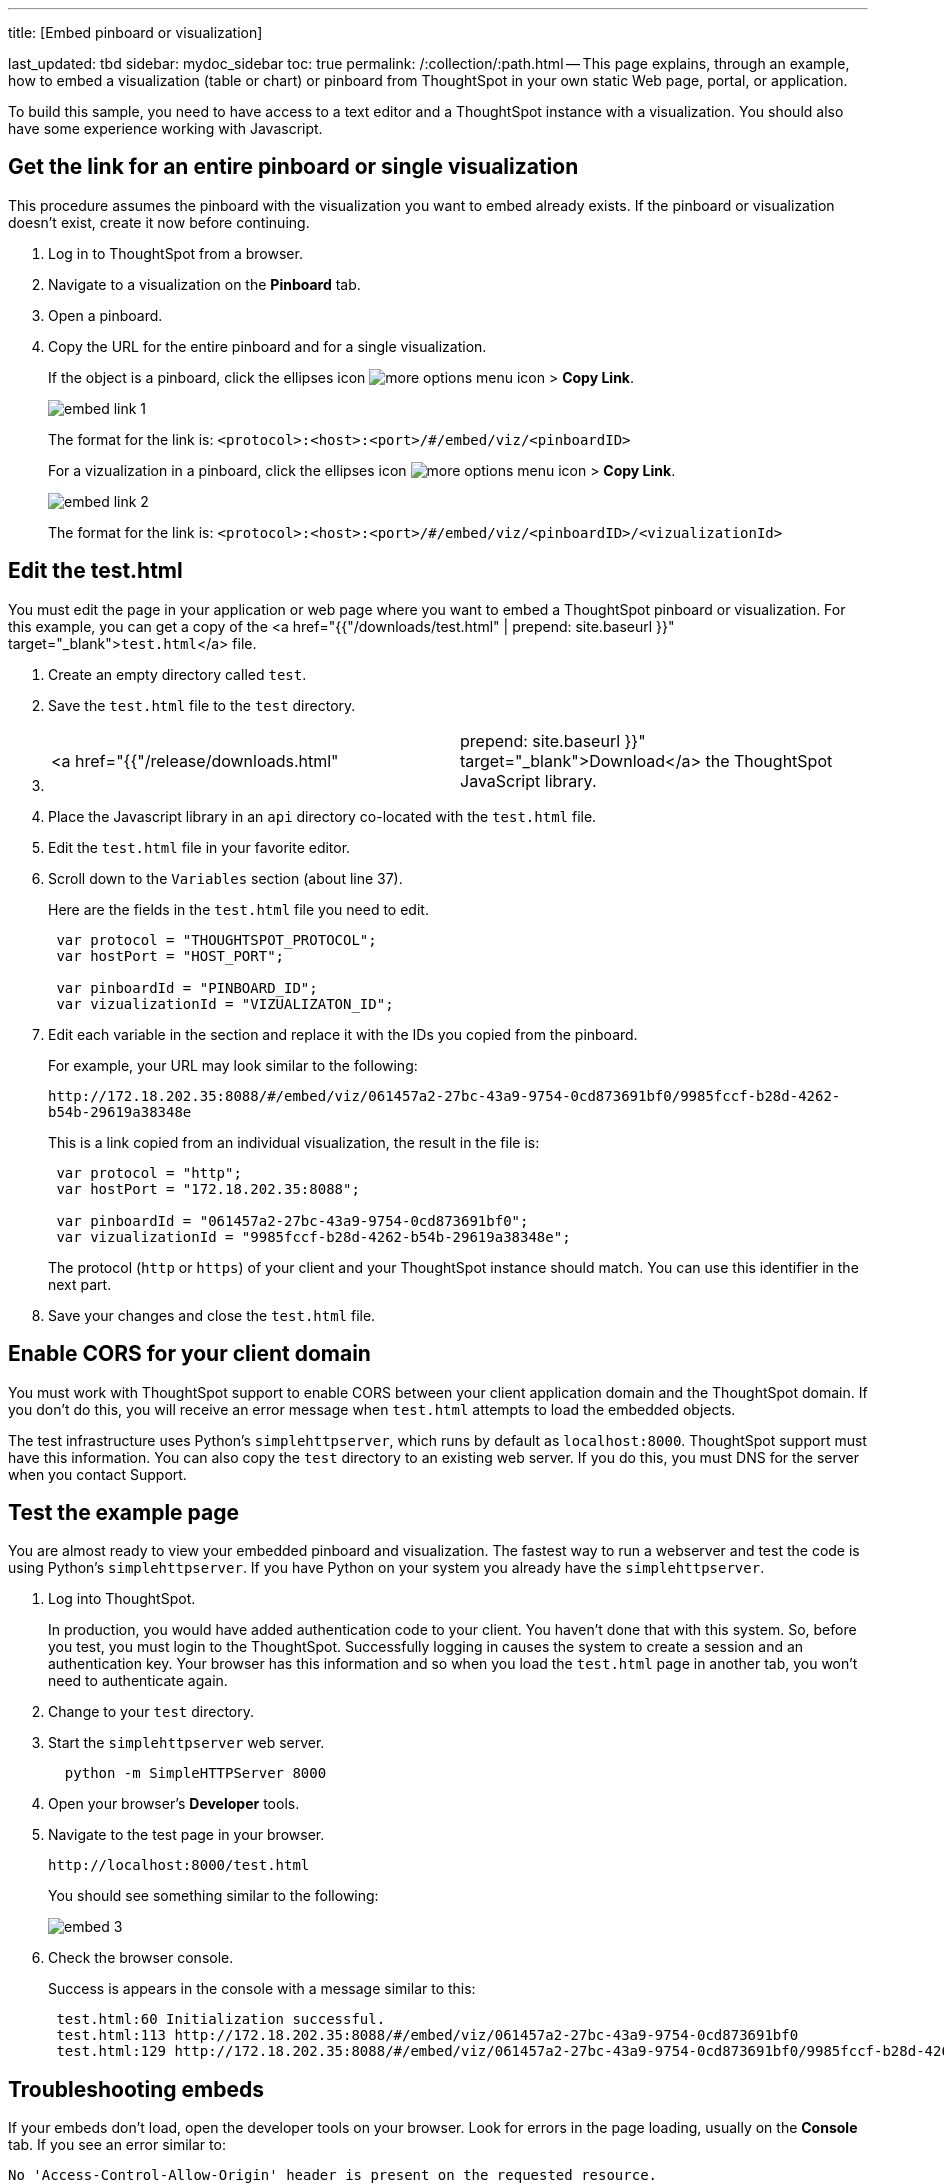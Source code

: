 '''

title: [Embed pinboard or visualization]

last_updated: tbd sidebar: mydoc_sidebar toc: true permalink: /:collection/:path.html -- This page explains, through an example, how to embed a visualization (table or chart) or pinboard from ThoughtSpot in your own static Web page, portal, or application.

To build this sample, you need to have access to a text editor and a ThoughtSpot instance with a visualization.
You should also have some experience working with Javascript.

== Get the link for an entire pinboard or single visualization

This procedure assumes the pinboard with the visualization you want to embed already exists.
If the pinboard or visualization doesn't exist, create it now before continuing.

. Log in to ThoughtSpot from a browser.
. Navigate to a visualization on the *Pinboard* tab.
. Open a pinboard.
. Copy the URL for the entire pinboard and for a single visualization.
+
If the object is a pinboard, click the ellipses icon image:{{ site.baseurl }}/images/icon-ellipses.png[more options menu icon] >  *Copy Link*.
+
image::{{ site.baseurl }}/images/embed-link-1.png[]
+
The format for the link is:  `<protocol>:<host>:<port>/#/embed/viz/<pinboardID>`
+
For a vizualization in a pinboard, click the ellipses icon image:{{ site.baseurl }}/images/icon-ellipses.png[more options menu icon] >  *Copy Link*.
+
image::{{ site.baseurl }}/images/embed-link-2.png[]
+
The format for the link is:  `<protocol>:<host>:<port>/#/embed/viz/<pinboardID>/<vizualizationId>`

== Edit the test.html

You must edit the page in your application or web page where you want to embed a ThoughtSpot pinboard or visualization.
For this example, you can get a copy of the <a href="{{"/downloads/test.html" | prepend: site.baseurl }}" target="_blank">``test.html``</a>  file.

. Create an empty directory called `test`.
. Save the `test.html` file to the `test` directory.
. {blank}
+
[cols=2*]
|===
| <a href="{{"/release/downloads.html"
| prepend: site.baseurl }}" target="_blank">Download</a> the ThoughtSpot JavaScript library.
|===

. Place the Javascript library in an `api` directory co-located with the `test.html` file.
. Edit the `test.html` file in your favorite editor.
. Scroll down to the `Variables` section (about line 37).
+
Here are the fields in the `test.html` file you need to edit.
+
[source,JavaScript]
----
 var protocol = "THOUGHTSPOT_PROTOCOL";
 var hostPort = "HOST_PORT";

 var pinboardId = "PINBOARD_ID";
 var vizualizationId = "VIZUALIZATON_ID";
----

. Edit each variable in the section and replace it with the IDs you copied from the pinboard.
+
For example, your URL may look similar to the following:
+
`+http://172.18.202.35:8088/#/embed/viz/061457a2-27bc-43a9-9754-0cd873691bf0/9985fccf-b28d-4262-b54b-29619a38348e+`
+
This is a link copied from an individual visualization, the result in the file is:
+
[source,JavaScript]
----
 var protocol = "http";
 var hostPort = "172.18.202.35:8088";

 var pinboardId = "061457a2-27bc-43a9-9754-0cd873691bf0";
 var vizualizationId = "9985fccf-b28d-4262-b54b-29619a38348e";
----
+
The protocol (`http` or `https`) of your client and your ThoughtSpot instance  should match.
You can use this identifier in the next part.

. Save your changes and close the `test.html` file.

== Enable CORS for your client domain

You must work with ThoughtSpot support to enable CORS between your client application domain and the ThoughtSpot domain.
If you don't do this, you will receive an error message when `test.html` attempts to load the embedded objects.

The test infrastructure uses Python's `simplehttpserver`, which runs by default as `localhost:8000`.
ThoughtSpot support must have this information.
You can also copy the `test` directory to an existing web server.
If you do this, you must DNS for the server when you contact Support.

== Test the example page

You are almost ready to view your embedded pinboard and visualization.
The fastest way to run a webserver and test the code is using Python's `simplehttpserver`.
If you have Python on your system you already have the `simplehttpserver`.

. Log into ThoughtSpot.
+
In production, you would have added authentication code to your client.
You haven't done that with this system.
So, before you test, you must login to the ThoughtSpot.
Successfully logging in causes the system to create a session and an authentication key.
Your browser has this information and so when you load the `test.html` page in another tab, you won't need to authenticate again.

. Change to your `test` directory.
. Start the `simplehttpserver` web server.
+
----
  python -m SimpleHTTPServer 8000
----

. Open your browser's *Developer* tools.
. Navigate to the test page in your browser.
+
`+http://localhost:8000/test.html+`
+
You should see something similar to the following:
+
image::{{ site.baseurl }}/images/embed-3.png[]

. Check the browser console.
+
Success is appears in the console with a message similar to this:
+
----
 test.html:60 Initialization successful.
 test.html:113 http://172.18.202.35:8088/#/embed/viz/061457a2-27bc-43a9-9754-0cd873691bf0
 test.html:129 http://172.18.202.35:8088/#/embed/viz/061457a2-27bc-43a9-9754-0cd873691bf0/9985fccf-b28d-4262-b54b-29619a38348e
----

== Troubleshooting embeds

If your embeds don't load, open the developer tools on your browser.
Look for errors in the page loading, usually on the *Console* tab.
If you see an error similar to:

----
No 'Access-Control-Allow-Origin' header is present on the requested resource.
----

Typically you see this if the cross domain (CORS) setting was not completed correctly on your ThoughtSpot cluster.
Contact link:mailto:support@thoughtspot.com[support@thoughtspot.com] for more help.
